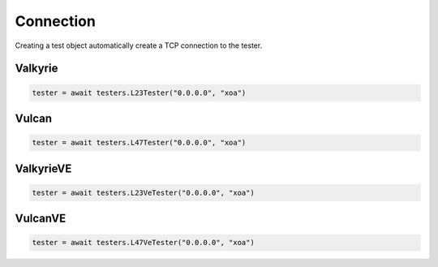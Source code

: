 Connection
=========================

Creating a test object automatically create a TCP connection to the tester.

Valkyrie
----------

.. code-block:: python

    tester = await testers.L23Tester("0.0.0.0", "xoa")

Vulcan
----------

.. code-block:: python

    tester = await testers.L47Tester("0.0.0.0", "xoa")

ValkyrieVE
----------

.. code-block:: python

    tester = await testers.L23VeTester("0.0.0.0", "xoa")

VulcanVE
----------

.. code-block:: python

    tester = await testers.L47VeTester("0.0.0.0", "xoa")